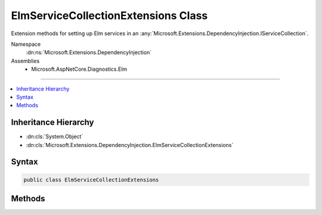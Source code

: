 

ElmServiceCollectionExtensions Class
====================================






Extension methods for setting up Elm services in an :any:`Microsoft.Extensions.DependencyInjection.IServiceCollection`\.


Namespace
    :dn:ns:`Microsoft.Extensions.DependencyInjection`
Assemblies
    * Microsoft.AspNetCore.Diagnostics.Elm

----

.. contents::
   :local:



Inheritance Hierarchy
---------------------


* :dn:cls:`System.Object`
* :dn:cls:`Microsoft.Extensions.DependencyInjection.ElmServiceCollectionExtensions`








Syntax
------

.. code-block:: csharp

    public class ElmServiceCollectionExtensions








.. dn:class:: Microsoft.Extensions.DependencyInjection.ElmServiceCollectionExtensions
    :hidden:

.. dn:class:: Microsoft.Extensions.DependencyInjection.ElmServiceCollectionExtensions

Methods
-------

.. dn:class:: Microsoft.Extensions.DependencyInjection.ElmServiceCollectionExtensions
    :noindex:
    :hidden:

    
    .. dn:method:: Microsoft.Extensions.DependencyInjection.ElmServiceCollectionExtensions.AddElm(Microsoft.Extensions.DependencyInjection.IServiceCollection)
    
        
    
        
        Adds error logging middleware services to the specified :any:`Microsoft.Extensions.DependencyInjection.IServiceCollection`\.
    
        
    
        
        :param services: The :any:`Microsoft.Extensions.DependencyInjection.IServiceCollection` to add services to.
        
        :type services: Microsoft.Extensions.DependencyInjection.IServiceCollection
        :rtype: Microsoft.Extensions.DependencyInjection.IServiceCollection
        :return: The :any:`Microsoft.Extensions.DependencyInjection.IServiceCollection` so that additional calls can be chained.
    
        
        .. code-block:: csharp
    
            public static IServiceCollection AddElm(this IServiceCollection services)
    
    .. dn:method:: Microsoft.Extensions.DependencyInjection.ElmServiceCollectionExtensions.AddElm(Microsoft.Extensions.DependencyInjection.IServiceCollection, System.Action<Microsoft.AspNetCore.Diagnostics.Elm.ElmOptions>)
    
        
    
        
        Adds error logging middleware services to the specified :any:`Microsoft.Extensions.DependencyInjection.IServiceCollection`\.
    
        
    
        
        :param services: The :any:`Microsoft.Extensions.DependencyInjection.IServiceCollection` to add services to.
        
        :type services: Microsoft.Extensions.DependencyInjection.IServiceCollection
    
        
        :param setupAction: An :any:`System.Action\`1` to configure the provided :any:`Microsoft.AspNetCore.Diagnostics.Elm.ElmOptions`\.
        
        :type setupAction: System.Action<System.Action`1>{Microsoft.AspNetCore.Diagnostics.Elm.ElmOptions<Microsoft.AspNetCore.Diagnostics.Elm.ElmOptions>}
        :rtype: Microsoft.Extensions.DependencyInjection.IServiceCollection
        :return: The :any:`Microsoft.Extensions.DependencyInjection.IServiceCollection` so that additional calls can be chained.
    
        
        .. code-block:: csharp
    
            public static IServiceCollection AddElm(this IServiceCollection services, Action<ElmOptions> setupAction)
    

